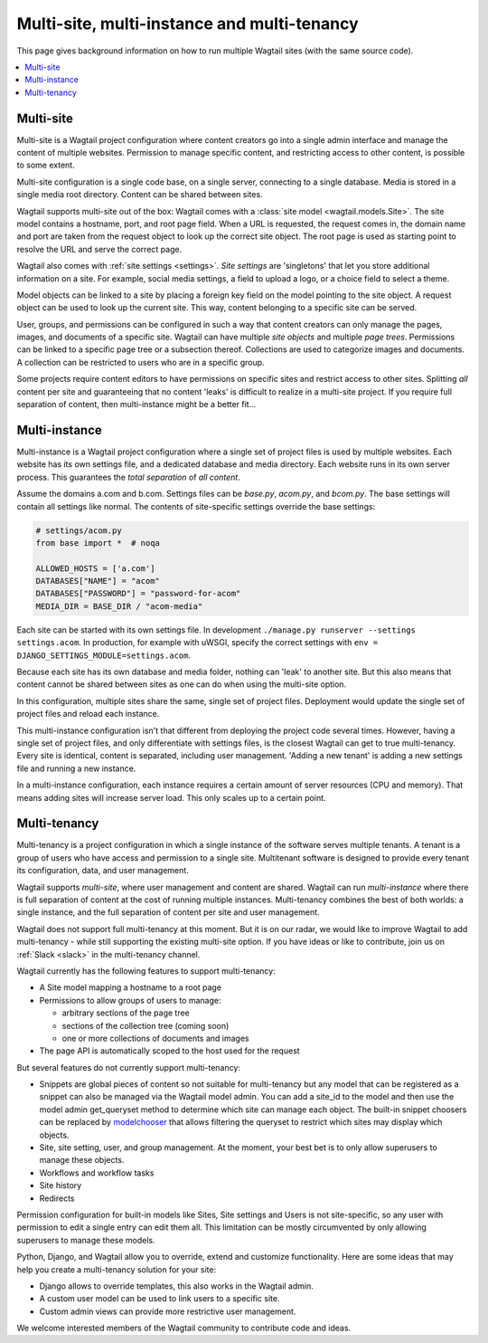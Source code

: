 Multi-site, multi-instance and multi-tenancy
============================================

This page gives background information on how to run multiple Wagtail sites (with the same source code).

.. contents::
   :local:

Multi-site
----------

Multi-site is a Wagtail project configuration where content creators go into a single admin interface and manage the content of multiple websites. Permission to manage specific content, and restricting access to other content, is possible to some extent.

Multi-site configuration is a single code base, on a single server, connecting to a single database. Media is stored in a single media root directory. Content can be shared between sites.

Wagtail supports multi-site out of the box: Wagtail comes with a :class:`site model <wagtail.models.Site>`. The site model contains a hostname, port, and root page field. When a URL is requested, the request comes in, the domain name and port are taken from the request object to look up the correct site object. The root page is used as starting point to resolve the URL and serve the correct page.

Wagtail also comes with :ref:`site settings <settings>`. *Site settings* are 'singletons' that let you store additional information on a site. For example, social media settings, a field to upload a logo, or a choice field to select a theme.

Model objects can be linked to a site by placing a foreign key field on the model pointing to the site object. A request object can be used to look up the current site. This way, content belonging to a specific site can be served.

User, groups, and permissions can be configured in such a way that content creators can only manage the pages, images, and documents of a specific site. Wagtail can have multiple *site objects* and multiple *page trees*. Permissions can be linked to a specific page tree or a subsection thereof. Collections are used to categorize images and documents. A collection can be restricted to users who are in a specific group.

Some projects require content editors to have permissions on specific sites and restrict access to other sites. Splitting *all* content per site and guaranteeing that no content 'leaks' is difficult to realize in a multi-site project. If you require full separation of content, then multi-instance might be a better fit...

Multi-instance
--------------

Multi-instance is a Wagtail project configuration where a single set of project files is used by multiple websites. Each website has its own settings file, and a dedicated database and media directory. Each website runs in its own server process. This guarantees the *total separation* of *all content*.

Assume the domains a.com and b.com. Settings files can be `base.py`, `acom.py`, and `bcom.py`. The base settings will contain all settings like normal. The contents of site-specific settings override the base settings:

.. code-block:: python

   # settings/acom.py
   from base import *  # noqa

   ALLOWED_HOSTS = ['a.com']
   DATABASES["NAME"] = "acom"
   DATABASES["PASSWORD"] = "password-for-acom"
   MEDIA_DIR = BASE_DIR / "acom-media"

Each site can be started with its own settings file. In development ``./manage.py runserver --settings settings.acom``.
In production, for example with uWSGI, specify the correct settings with ``env = DJANGO_SETTINGS_MODULE=settings.acom``.

Because each site has its own database and media folder, nothing can 'leak' to another site. But this also means that content cannot be shared between sites as one can do when using the multi-site option.

In this configuration, multiple sites share the same, single set of project files. Deployment would update the single set of project files and reload each instance.

This multi-instance configuration isn't that different from deploying the project code several times. However, having a single set of project files, and only differentiate with settings files, is the closest Wagtail can get to true multi-tenancy. Every site is identical, content is separated, including user management. 'Adding a new tenant' is adding a new settings file and running a new instance.

In a multi-instance configuration, each instance requires a certain amount of server resources (CPU and memory). That means adding sites will increase server load. This only scales up to a certain point.

Multi-tenancy
-------------

Multi-tenancy is a project configuration in which a single instance of the software serves multiple tenants. A tenant is a group of users who have access and permission to a single site. Multitenant software is designed to provide every tenant its configuration, data, and user management.

Wagtail supports *multi-site*, where user management and content are shared. Wagtail can run *multi-instance* where there is full separation of content at the cost of running multiple instances. Multi-tenancy combines the best of both worlds: a single instance, and the full separation of content per site and user management.

Wagtail does not support full multi-tenancy at this moment. But it is on our radar, we would like to improve Wagtail to add multi-tenancy - while still supporting the existing multi-site option. If you have ideas or like to contribute, join us on :ref:`Slack <slack>` in the multi-tenancy channel.

Wagtail currently has the following features to support multi-tenancy:

- A Site model mapping a hostname to a root page
- Permissions to allow groups of users to manage:

  - arbitrary sections of the page tree
  - sections of the collection tree (coming soon)
  - one or more collections of documents and images

- The page API is automatically scoped to the host used for the request

But several features do not currently support multi-tenancy:

- Snippets are global pieces of content so not suitable for multi-tenancy but any model that can be registered as a snippet can also be managed via the Wagtail model admin. You can add a site_id to the model and then use the model admin get_queryset method to determine which site can manage each object. The built-in snippet choosers can be replaced by `modelchooser <https://pypi.org/project/wagtail-modelchooser/>`_ that allows filtering the queryset to restrict which sites may display which objects.
- Site, site setting, user, and group management. At the moment, your best bet is to only allow superusers to manage these objects.
- Workflows and workflow tasks
- Site history
- Redirects

Permission configuration for built-in models like Sites, Site settings and Users is not site-specific, so any user with permission to edit a single entry can edit them all. This limitation can be mostly circumvented by only allowing superusers to manage these models.

Python, Django, and Wagtail allow you to override, extend and customize functionality. Here are some ideas that may help you create a multi-tenancy solution for your site:

- Django allows to override templates, this also works in the Wagtail admin.
- A custom user model can be used to link users to a specific site.
- Custom admin views can provide more restrictive user management.

We welcome interested members of the Wagtail community to contribute code and ideas.
